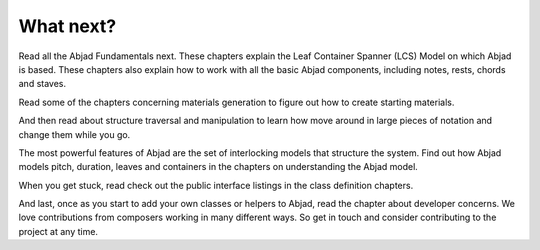What next?
==========

Read all the Abjad Fundamentals next. These chapters explain the Leaf
Container Spanner (LCS) Model on which Abjad is based. These chapters
also explain how to work with all the basic Abjad components,
including notes, rests, chords and staves.

Read some of the chapters concerning materials generation to figure
out how to create starting materials.

And then read about structure traversal and manipulation to learn how
move around in large pieces of notation and change them while you go.

The most powerful features of Abjad are the set of interlocking models
that structure the system. Find out how Abjad models pitch, duration,
leaves and containers in the chapters on understanding the Abjad
model.

When you get stuck, read check out the public interface listings in
the class definition chapters.

And last, once as you start to add your own classes or helpers to
Abjad, read the chapter about developer concerns. We love
contributions from composers working in many different ways. So get in
touch and consider contributing to the project at any time.

